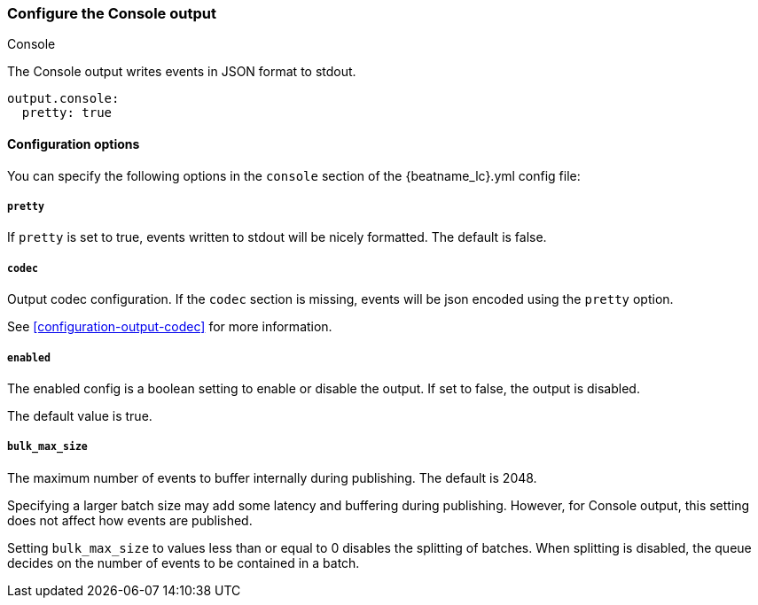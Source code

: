 [[console-output]]
=== Configure the Console output

++++
<titleabbrev>Console</titleabbrev>
++++

The Console output writes events in JSON format to stdout.

[source,yaml]
------------------------------------------------------------------------------
output.console:
  pretty: true
------------------------------------------------------------------------------

==== Configuration options

You can specify the following options in the `console` section of the +{beatname_lc}.yml+ config file:

===== `pretty`

If `pretty` is set to true, events written to stdout will be nicely formatted. The default is false.

===== `codec`

Output codec configuration. If the `codec` section is missing, events will be json encoded using the `pretty` option.

See <<configuration-output-codec>> for more information.


===== `enabled`

The enabled config is a boolean setting to enable or disable the output. If set
to false, the output is disabled.

The default value is true.

===== `bulk_max_size`

The maximum number of events to buffer internally during publishing. The default is 2048.

Specifying a larger batch size may add some latency and buffering during publishing. However, for Console output, this
setting does not affect how events are published.

Setting `bulk_max_size` to values less than or equal to 0 disables the
splitting of batches. When splitting is disabled, the queue decides on the
number of events to be contained in a batch.
